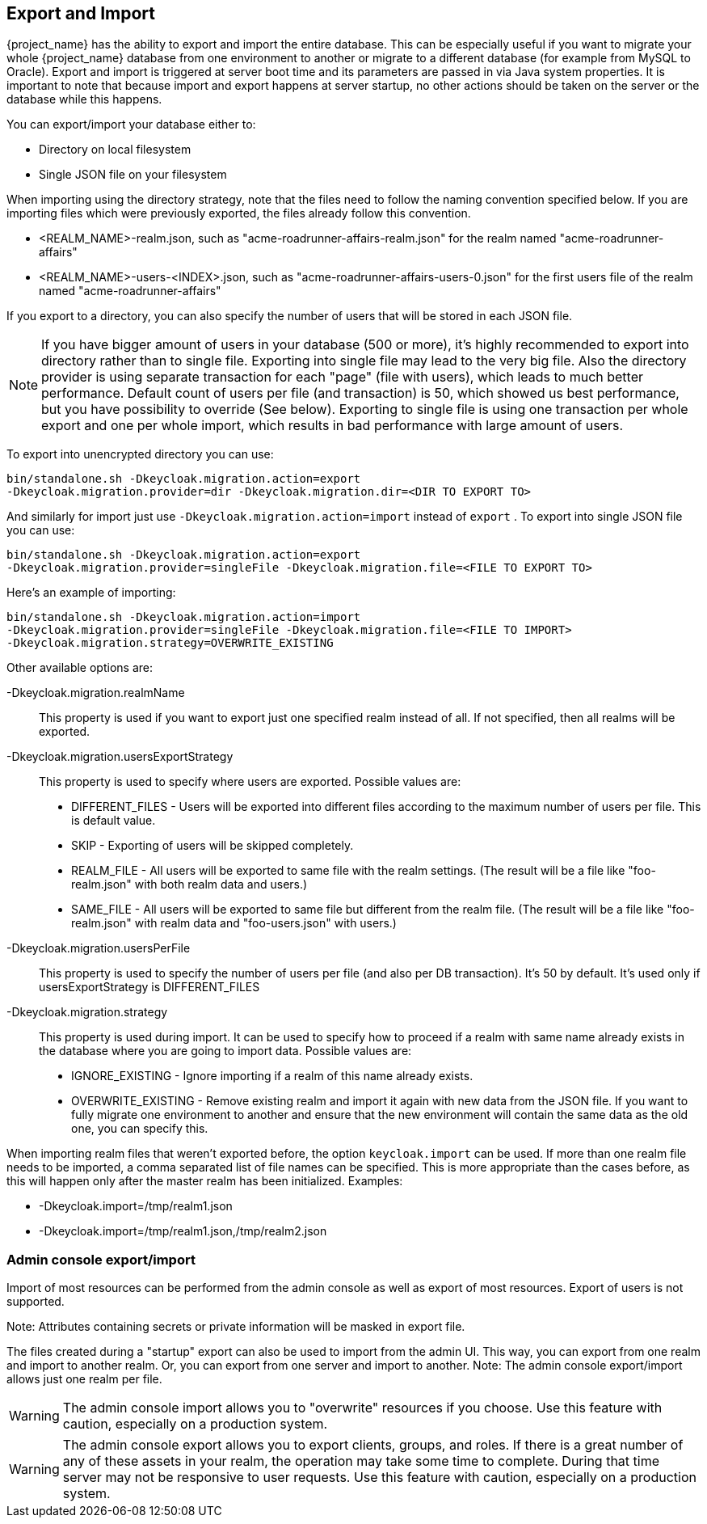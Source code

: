 [[_export_import]]

== Export and Import

{project_name} has the ability to export and import the entire database.
This can be especially useful if you want to migrate your whole {project_name} database from one environment to another or migrate to a different database (for example from MySQL to Oracle). Export and import is triggered at server boot time  and its parameters are passed in via Java system properties.
It is important to note that because import and export happens at server startup, no other actions should be taken on the server or the database while this happens.

You can export/import your database either to:

* Directory on local filesystem
* Single JSON file on your filesystem

When importing using the directory strategy, note that the files need to follow the naming convention specified below.
If you are importing files which were previously exported, the files already follow this convention.

* <REALM_NAME>-realm.json, such as "acme-roadrunner-affairs-realm.json" for the realm named "acme-roadrunner-affairs"
* <REALM_NAME>-users-<INDEX>.json, such as "acme-roadrunner-affairs-users-0.json" for the first users file of the realm named "acme-roadrunner-affairs"

If you export to a directory, you can also specify the number of users that will be stored in each JSON file.

NOTE: If you have bigger amount of users in your database (500 or more), it's highly recommended to export into directory rather
      than to single file. Exporting into single file may lead to the very big file. Also the directory provider is using separate transaction for each "page" (file with users),
      which leads to much better performance.
      Default count of users per file (and transaction) is 50, which showed us best performance, but you have possibility to override (See below).
      Exporting to single file is using one transaction per whole export and one per whole import, which results in bad performance with large amount of users.

To export into unencrypted directory you can use:

[source]
----

bin/standalone.sh -Dkeycloak.migration.action=export
-Dkeycloak.migration.provider=dir -Dkeycloak.migration.dir=<DIR TO EXPORT TO>
----
And similarly for import just use `-Dkeycloak.migration.action=import` instead of `export` .
To export into single JSON file you can use:

[source]
----
bin/standalone.sh -Dkeycloak.migration.action=export
-Dkeycloak.migration.provider=singleFile -Dkeycloak.migration.file=<FILE TO EXPORT TO>
----
Here's an example of importing:

[source]
----
bin/standalone.sh -Dkeycloak.migration.action=import
-Dkeycloak.migration.provider=singleFile -Dkeycloak.migration.file=<FILE TO IMPORT>
-Dkeycloak.migration.strategy=OVERWRITE_EXISTING
----

Other available options are:

-Dkeycloak.migration.realmName::
  This property is used if you want to export just one specified realm instead of all.
  If not specified, then all realms will be exported.

-Dkeycloak.migration.usersExportStrategy::
  This property is used to specify where users are exported.
  Possible values are:
  * DIFFERENT_FILES - Users will be exported into different files according to the maximum number of users per file. This is default value.
  * SKIP - Exporting of users will be skipped completely.
  * REALM_FILE - All users will be exported to same file with the realm settings. (The result will be a file like "foo-realm.json" with both realm data and users.)
  * SAME_FILE - All users will be exported to same file but different from the realm file. (The result will be a file like "foo-realm.json" with realm data and "foo-users.json" with users.)

-Dkeycloak.migration.usersPerFile::
  This property is used to specify the number of users per file (and also per DB transaction). It's 50 by default.
  It's used only if usersExportStrategy is DIFFERENT_FILES

-Dkeycloak.migration.strategy::
  This property is used during import.
  It can be used to specify how to proceed if a realm with same name already exists in the database where you are going to import data.
  Possible values are:
  * IGNORE_EXISTING - Ignore importing if a realm of this name already exists.
  * OVERWRITE_EXISTING - Remove existing realm and import it again with new data from the JSON file.
     If you want to fully migrate one environment to another and ensure that the new environment will contain the same data
     as the old one, you can specify this.

When importing realm files that weren't exported before, the option `keycloak.import` can be used.
If more than one realm file needs to be imported, a comma separated list of file names can be specified.
This is more appropriate than the cases before, as this will happen only after the master realm has been initialized.
Examples:

* -Dkeycloak.import=/tmp/realm1.json
* -Dkeycloak.import=/tmp/realm1.json,/tmp/realm2.json

=== Admin console export/import

Import of most resources can be performed from the admin console as well as export of most resources.
Export of users is not supported.

Note: Attributes containing secrets or private information will be masked in export file.

The files created during a "startup" export can also be used to import from the admin UI.
This way, you can export from one realm and import to another realm. Or, you can export from one server and import to another.
Note: The admin console export/import allows just one realm per file.


WARNING: The admin console import allows you to "overwrite" resources if you choose.
Use this feature with caution, especially on a production system.

WARNING: The admin console export allows you to export clients, groups, and roles. If there is a great number of any of these
assets in your realm, the operation may take some time to complete. During that time server may not be responsive to user requests.
Use this feature with caution, especially on a production system.


